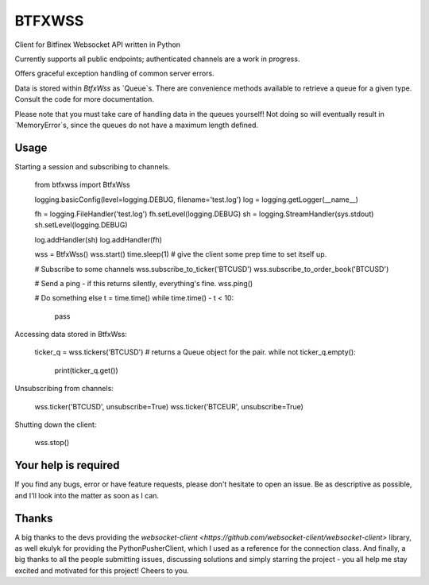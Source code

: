 =======
BTFXWSS
=======

Client for Bitfinex Websocket API written in Python

Currently supports all public endpoints; authenticated channels are a
work in progress.

Offers graceful exception handling of common server errors.

Data is stored within `BtfxWss` as `Queue`s. There are convenience
methods available to retrieve a queue for a given type. Consult
the code for more documentation.

Please note that you must take care of handling data in the queues yourself!
Not doing so will eventually result in `MemoryError`s, since the queues
do not have a maximum length defined.


Usage
=====

Starting a session and subscribing to channels.


    from btfxwss import BtfxWss
    
    logging.basicConfig(level=logging.DEBUG, filename='test.log')
    log = logging.getLogger(__name__)

    fh = logging.FileHandler('test.log')
    fh.setLevel(logging.DEBUG)
    sh = logging.StreamHandler(sys.stdout)
    sh.setLevel(logging.DEBUG)

    log.addHandler(sh)
    log.addHandler(fh)
    
    wss = BtfxWss()
    wss.start()
    time.sleep(1)  # give the client some prep time to set itself up.
    
    # Subscribe to some channels
    wss.subscribe_to_ticker('BTCUSD')
    wss.subscribe_to_order_book('BTCUSD')
    
    # Send a ping - if this returns silently, everything's fine.
    wss.ping()
    
    # Do something else
    t = time.time()
    while time.time() - t < 10:
        pass


Accessing data stored in BtfxWss:

    ticker_q = wss.tickers('BTCUSD')  # returns a Queue object for the pair.
    while not ticker_q.empty():
        print(ticker_q.get())


Unsubscribing from channels:

    wss.ticker('BTCUSD', unsubscribe=True)
    wss.ticker('BTCEUR', unsubscribe=True)


Shutting down the client:


    wss.stop()

Your help is required
=====================

If you find any bugs, error or have feature requests, please don't hesitate to open an issue.
Be as descriptive as possible, and I'll look into the matter as soon as I can.

Thanks
======

A big thanks to the devs providing the `websocket-client <https://github.com/websocket-client/websocket-client>` library,
as well ekulyk for providing the PythonPusherClient, which I used as a reference
for the connection class. And finally, a big thanks to all the people submitting
issues, discussing solutions and simply starring the project - you all help me
stay excited and motivated for this project! Cheers to you.




